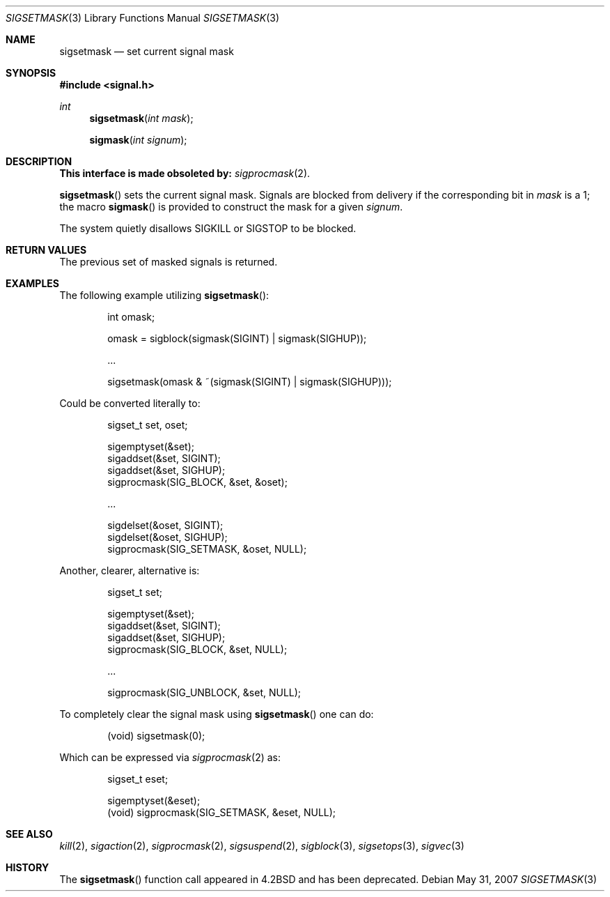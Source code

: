 .\" Copyright (c) 1983, 1991 The Regents of the University of California.
.\" All rights reserved.
.\"
.\" Redistribution and use in source and binary forms, with or without
.\" modification, are permitted provided that the following conditions
.\" are met:
.\" 1. Redistributions of source code must retain the above copyright
.\"    notice, this list of conditions and the following disclaimer.
.\" 2. Redistributions in binary form must reproduce the above copyright
.\"    notice, this list of conditions and the following disclaimer in the
.\"    documentation and/or other materials provided with the distribution.
.\" 3. Neither the name of the University nor the names of its contributors
.\"    may be used to endorse or promote products derived from this software
.\"    without specific prior written permission.
.\"
.\" THIS SOFTWARE IS PROVIDED BY THE REGENTS AND CONTRIBUTORS ``AS IS'' AND
.\" ANY EXPRESS OR IMPLIED WARRANTIES, INCLUDING, BUT NOT LIMITED TO, THE
.\" IMPLIED WARRANTIES OF MERCHANTABILITY AND FITNESS FOR A PARTICULAR PURPOSE
.\" ARE DISCLAIMED.  IN NO EVENT SHALL THE REGENTS OR CONTRIBUTORS BE LIABLE
.\" FOR ANY DIRECT, INDIRECT, INCIDENTAL, SPECIAL, EXEMPLARY, OR CONSEQUENTIAL
.\" DAMAGES (INCLUDING, BUT NOT LIMITED TO, PROCUREMENT OF SUBSTITUTE GOODS
.\" OR SERVICES; LOSS OF USE, DATA, OR PROFITS; OR BUSINESS INTERRUPTION)
.\" HOWEVER CAUSED AND ON ANY THEORY OF LIABILITY, WHETHER IN CONTRACT, STRICT
.\" LIABILITY, OR TORT (INCLUDING NEGLIGENCE OR OTHERWISE) ARISING IN ANY WAY
.\" OUT OF THE USE OF THIS SOFTWARE, EVEN IF ADVISED OF THE POSSIBILITY OF
.\" SUCH DAMAGE.
.\"
.\"	$OpenBSD: src/lib/libc/compat-43/sigsetmask.3,v 1.14 2013/06/05 03:39:22 tedu Exp $
.\"
.Dd $Mdocdate: May 31 2007 $
.Dt SIGSETMASK 3
.Os
.Sh NAME
.Nm sigsetmask
.Nd set current signal mask
.Sh SYNOPSIS
.In signal.h
.Ft int
.Fn sigsetmask "int mask"
.Fn sigmask "int signum"
.Sh DESCRIPTION
.Bf -symbolic
This interface is made obsoleted by:
.Ef
.Xr sigprocmask 2 .
.Pp
.Fn sigsetmask
sets the current signal mask.
Signals are blocked from delivery if the
corresponding bit in
.Fa mask
is a 1; the macro
.Fn sigmask
is provided to construct the mask for a given
.Fa signum .
.Pp
The system
quietly disallows
.Dv SIGKILL
or
.Dv SIGSTOP
to be blocked.
.Sh RETURN VALUES
The previous set of masked signals is returned.
.Sh EXAMPLES
The following example utilizing
.Fn sigsetmask :
.Bd -literal -offset indent
int omask;

omask = sigblock(sigmask(SIGINT) | sigmask(SIGHUP));

\&...

sigsetmask(omask & ~(sigmask(SIGINT) | sigmask(SIGHUP)));
.Ed
.Pp
Could be converted literally to:
.Bd -literal -offset indent
sigset_t set, oset;

sigemptyset(&set);
sigaddset(&set, SIGINT);
sigaddset(&set, SIGHUP);
sigprocmask(SIG_BLOCK, &set, &oset);

\&...

sigdelset(&oset, SIGINT);
sigdelset(&oset, SIGHUP);
sigprocmask(SIG_SETMASK, &oset, NULL);
.Ed
.Pp
Another, clearer, alternative is:
.Bd -literal -offset indent
sigset_t set;

sigemptyset(&set);
sigaddset(&set, SIGINT);
sigaddset(&set, SIGHUP);
sigprocmask(SIG_BLOCK, &set, NULL);

\&...

sigprocmask(SIG_UNBLOCK, &set, NULL);
.Ed
.Pp
To completely clear the signal mask using
.Fn sigsetmask
one can do:
.Bd -literal -offset indent
(void) sigsetmask(0);
.Ed
.Pp
Which can be expressed via
.Xr sigprocmask 2
as:
.Bd -literal -offset indent
sigset_t eset;

sigemptyset(&eset);
(void) sigprocmask(SIG_SETMASK, &eset, NULL);
.Ed
.Sh SEE ALSO
.Xr kill 2 ,
.Xr sigaction 2 ,
.Xr sigprocmask 2 ,
.Xr sigsuspend 2 ,
.Xr sigblock 3 ,
.Xr sigsetops 3 ,
.Xr sigvec 3
.Sh HISTORY
The
.Fn sigsetmask
function call appeared in
.Bx 4.2
and has been deprecated.
